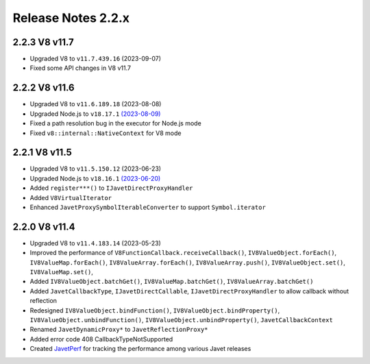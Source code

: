 ===================
Release Notes 2.2.x
===================

2.2.3 V8 v11.7
--------------

* Upgraded V8 to ``v11.7.439.16`` (2023-09-07)
* Fixed some API changes in V8 v11.7

2.2.2 V8 v11.6
--------------

* Upgraded V8 to ``v11.6.189.18`` (2023-08-08)
* Upgraded Node.js to ``v18.17.1`` `(2023-08-09) <https://github.com/nodejs/node/blob/main/doc/changelogs/CHANGELOG_V18.md#18.17.1>`_
* Fixed a path resolution bug in the executor for Node.js mode
* Fixed ``v8::internal::NativeContext`` for V8 mode

2.2.1 V8 v11.5
--------------

* Upgraded V8 to ``v11.5.150.12`` (2023-06-23)
* Upgraded Node.js to ``v18.16.1`` `(2023-06-20) <https://github.com/nodejs/node/blob/main/doc/changelogs/CHANGELOG_V18.md#18.16.1>`_
* Added ``register***()`` to ``IJavetDirectProxyHandler``
* Added ``V8VirtualIterator``
* Enhanced ``JavetProxySymbolIterableConverter`` to support ``Symbol.iterator``

2.2.0 V8 v11.4
--------------

* Upgraded V8 to ``v11.4.183.14`` (2023-05-23)
* Improved the performance of ``V8FunctionCallback.receiveCallback()``, ``IV8ValueObject.forEach()``, ``IV8ValueMap.forEach()``, ``IV8ValueArray.forEach()``, ``IV8ValueArray.push()``, ``IV8ValueObject.set()``, ``IV8ValueMap.set()``,
* Added ``IV8ValueObject.batchGet()``, ``IV8ValueMap.batchGet()``, ``IV8ValueArray.batchGet()``
* Added ``JavetCallbackType``, ``IJavetDirectCallable``, ``IJavetDirectProxyHandler`` to allow callback without reflection
* Redesigned ``IV8ValueObject.bindFunction()``, ``IV8ValueObject.bindProperty()``, ``IV8ValueObject.unbindFunction()``, ``IV8ValueObject.unbindProperty()``, ``JavetCallbackContext``
* Renamed ``JavetDynamicProxy*`` to ``JavetReflectionProxy*``
* Added error code 408 CallbackTypeNotSupported
* Created `JavetPerf <https://github.com/caoccao/JavetPerf>`_ for tracking the performance among various Javet releases
